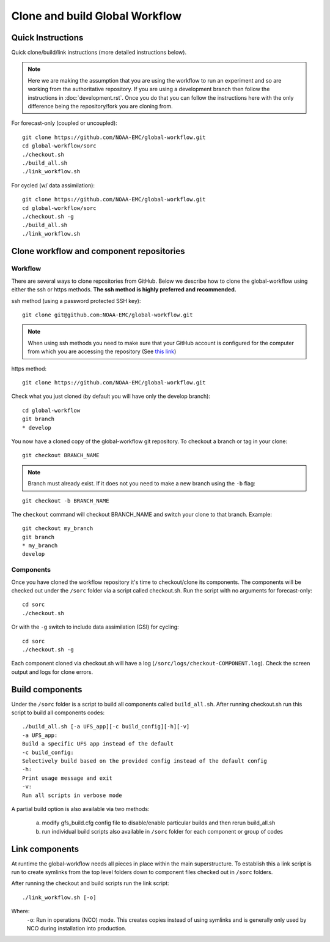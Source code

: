 ===============================
Clone and build Global Workflow
===============================

^^^^^^^^^^^^^^^^^^
Quick Instructions
^^^^^^^^^^^^^^^^^^

Quick clone/build/link instructions (more detailed instructions below).

.. note::
   Here we are making the assumption that you are using the workflow to run an experiment and so are working from the authoritative repository. If you are using a development branch then follow the instructions in :doc:`development.rst`. Once you do that you can follow the instructions here with the only difference being the repository/fork you are cloning from.

For forecast-only (coupled or uncoupled):

::

   git clone https://github.com/NOAA-EMC/global-workflow.git
   cd global-workflow/sorc
   ./checkout.sh
   ./build_all.sh
   ./link_workflow.sh

For cycled (w/ data assimilation):

::

   git clone https://github.com/NOAA-EMC/global-workflow.git
   cd global-workflow/sorc
   ./checkout.sh -g
   ./build_all.sh
   ./link_workflow.sh

^^^^^^^^^^^^^^^^^^^^^^^^^^^^^^^^^^^^^^^^^
Clone workflow and component repositories
^^^^^^^^^^^^^^^^^^^^^^^^^^^^^^^^^^^^^^^^^

********
Workflow
********

There are several ways to clone repositories from GitHub. Below we describe how to clone the global-workflow using either the ssh or https methods. **The ssh method is highly preferred and recommended.**

ssh method (using a password protected SSH key):

::

   git clone git@github.com:NOAA-EMC/global-workflow.git

.. note::
   When using ssh methods you need to make sure that your GitHub account is configured for the computer from which you are accessing the repository (See `this link <https://docs.github.com/en/authentication/connecting-to-github-with-ssh/adding-a-new-ssh-key-to-your-github-account>`_)

https method:

::

   git clone https://github.com/NOAA-EMC/global-workflow.git

Check what you just cloned (by default you will have only the develop branch):

::

   cd global-workflow
   git branch
   * develop

You now have a cloned copy of the global-workflow git repository. To checkout a branch or tag in your clone:

::

   git checkout BRANCH_NAME

.. note::
   Branch must already exist. If it does not you need to make a new branch using the ``-b`` flag:

::

   git checkout -b BRANCH_NAME

The ``checkout`` command will checkout BRANCH_NAME and switch your clone to that branch. Example:

::

   git checkout my_branch
   git branch
   * my_branch
   develop

**********
Components
**********

Once you have cloned the workflow repository it's time to checkout/clone its components. The components will be checked out under the ``/sorc`` folder via a script called checkout.sh. Run the script with no arguments for forecast-only:

::

   cd sorc
   ./checkout.sh

Or with the ``-g`` switch to include data assimilation (GSI) for cycling:

::

   cd sorc
   ./checkout.sh -g

Each component cloned via checkout.sh will have a log (``/sorc/logs/checkout-COMPONENT.log``). Check the screen output and logs for clone errors.

^^^^^^^^^^^^^^^^
Build components
^^^^^^^^^^^^^^^^

Under the ``/sorc`` folder is a script to build all components called ``build_all.sh``. After running checkout.sh run this script to build all components codes:

::

   ./build_all.sh [-a UFS_app][-c build_config][-h][-v]
   -a UFS_app:
   Build a specific UFS app instead of the default
   -c build_config:
   Selectively build based on the provided config instead of the default config
   -h:
   Print usage message and exit
   -v:
   Run all scripts in verbose mode

A partial build option is also available via two methods:

  a) modify gfs_build.cfg config file to disable/enable particular builds and then rerun build_all.sh

  b) run individual build scripts also available in ``/sorc`` folder for each component or group of codes

^^^^^^^^^^^^^^^
Link components
^^^^^^^^^^^^^^^

At runtime the global-workflow needs all pieces in place within the main superstructure. To establish this a link script is run to create symlinks from the top level folders down to component files checked out in ``/sorc`` folders.

After running the checkout and build scripts run the link script:

::

   ./link_workflow.sh [-o]

Where:
   ``-o``: Run in operations (NCO) mode. This creates copies instead of using symlinks and is generally only used by NCO during installation into production.

